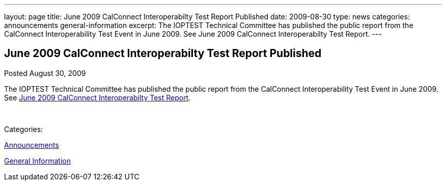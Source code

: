 ---
layout: page
title: June 2009 CalConnect Interoperabilty Test Report Published
date: 2009-08-30
type: news
categories: announcements general-information
excerpt: The IOPTEST Technical Committee has published the public report from the CalConnect Interoperability Test Event in June 2009. See June 2009 CalConnect Interoperabilty Test Report.
---

== June 2009 CalConnect Interoperabilty Test Report Published

[[node-325]]
Posted August 30, 2009 

The IOPTEST Technical Committee has published the public report from the CalConnect Interoperability Test Event in June 2009. See link:/docs/CD0909%20June%202009%20CalConnect%20Interoperability%20Test%20Report.pdf[June 2009 CalConnect Interoperabilty Test Report].

&nbsp;



Categories:&nbsp;

link:/news/announcements[Announcements]

link:/news/general-information[General Information]

